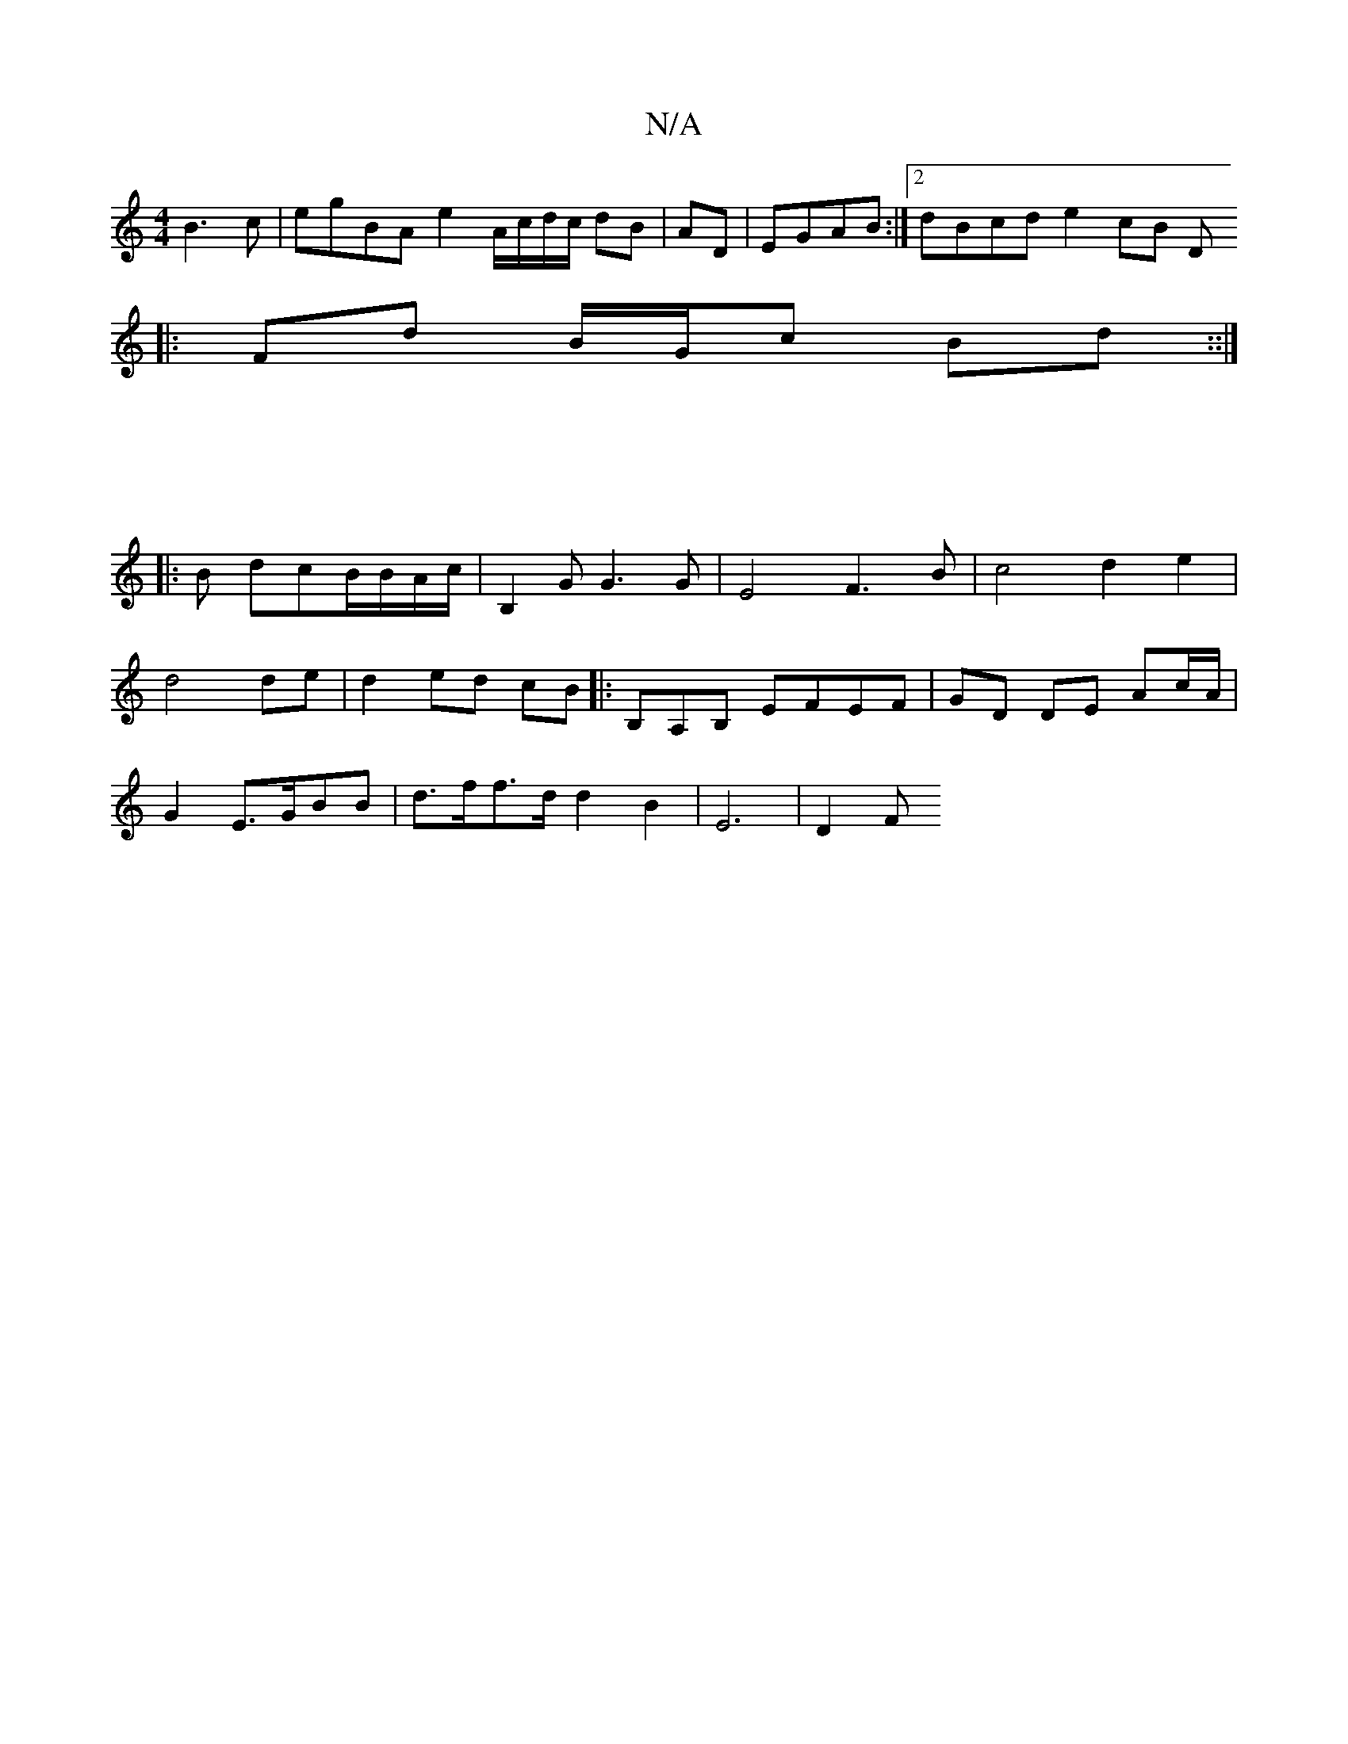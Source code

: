 X:1
T:N/A
M:4/4
R:N/A
K:Cmajor
 B3c|egBA e2 A/c/d/c/ dB|AD|EGAB:|2 dBcd e2cB (3D
|: Fd B/G/c Bd ::|
|: |
|:B dcB/B/A/c/ (3|B,2 G G3 G|E4F3B|c4 d2 e2|
d4 de |;d2 ed cB |: B,A,B, EFEF | GD DE Ac/A/ |
G2 E>GBB | d>ff>d d2 B2|E6 | D2 F